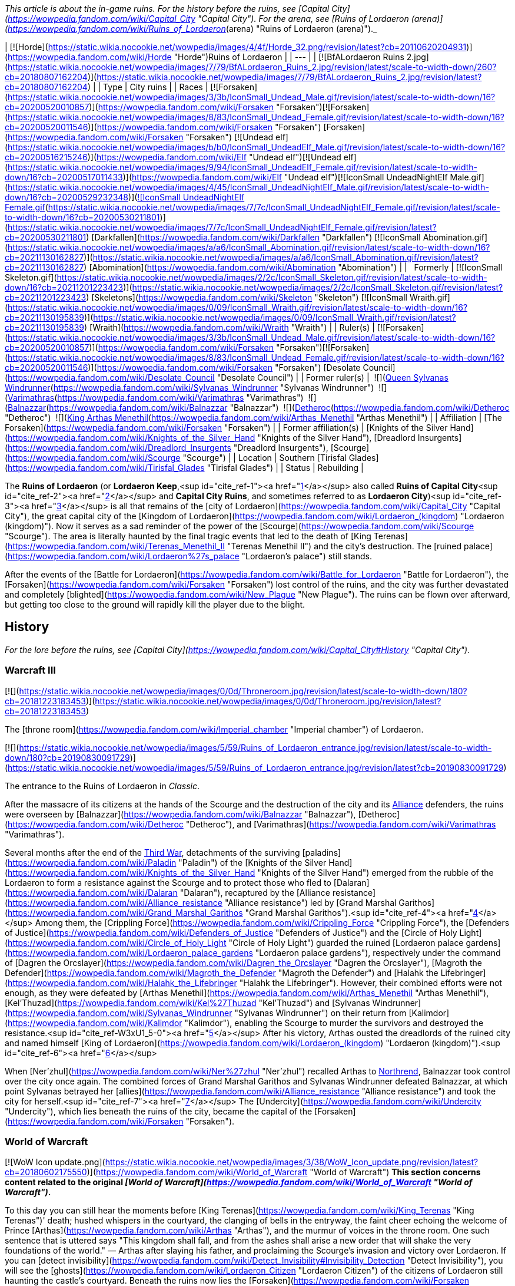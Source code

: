 _This article is about the in-game ruins. For the history before the ruins, see [Capital City](https://wowpedia.fandom.com/wiki/Capital_City "Capital City"). For the arena, see [Ruins of Lordaeron (arena)](https://wowpedia.fandom.com/wiki/Ruins_of_Lordaeron_(arena) "Ruins of Lordaeron (arena)")._

| [![Horde](https://static.wikia.nocookie.net/wowpedia/images/4/4f/Horde_32.png/revision/latest?cb=20110620204931)](https://wowpedia.fandom.com/wiki/Horde "Horde")Ruins of Lordaeron |
| --- |
| [![BfALordaeron Ruins 2.jpg](https://static.wikia.nocookie.net/wowpedia/images/7/79/BfALordaeron_Ruins_2.jpg/revision/latest/scale-to-width-down/260?cb=20180807162204)](https://static.wikia.nocookie.net/wowpedia/images/7/79/BfALordaeron_Ruins_2.jpg/revision/latest?cb=20180807162204) |
| Type | City ruins |
| Races | [![Forsaken](https://static.wikia.nocookie.net/wowpedia/images/3/3b/IconSmall_Undead_Male.gif/revision/latest/scale-to-width-down/16?cb=20200520010857)](https://wowpedia.fandom.com/wiki/Forsaken "Forsaken")[![Forsaken](https://static.wikia.nocookie.net/wowpedia/images/8/83/IconSmall_Undead_Female.gif/revision/latest/scale-to-width-down/16?cb=20200520011546)](https://wowpedia.fandom.com/wiki/Forsaken "Forsaken") [Forsaken](https://wowpedia.fandom.com/wiki/Forsaken "Forsaken")
[![Undead elf](https://static.wikia.nocookie.net/wowpedia/images/b/b0/IconSmall_UndeadElf_Male.gif/revision/latest/scale-to-width-down/16?cb=20200516215246)](https://wowpedia.fandom.com/wiki/Elf "Undead elf")[![Undead elf](https://static.wikia.nocookie.net/wowpedia/images/9/94/IconSmall_UndeadElf_Female.gif/revision/latest/scale-to-width-down/16?cb=20200517011433)](https://wowpedia.fandom.com/wiki/Elf "Undead elf")[![IconSmall UndeadNightElf Male.gif](https://static.wikia.nocookie.net/wowpedia/images/4/45/IconSmall_UndeadNightElf_Male.gif/revision/latest/scale-to-width-down/16?cb=20200529232348)](https://static.wikia.nocookie.net/wowpedia/images/4/45/IconSmall_UndeadNightElf_Male.gif/revision/latest?cb=20200529232348)[![IconSmall UndeadNightElf Female.gif](https://static.wikia.nocookie.net/wowpedia/images/7/7c/IconSmall_UndeadNightElf_Female.gif/revision/latest/scale-to-width-down/16?cb=20200530211801)](https://static.wikia.nocookie.net/wowpedia/images/7/7c/IconSmall_UndeadNightElf_Female.gif/revision/latest?cb=20200530211801) [Darkfallen](https://wowpedia.fandom.com/wiki/Darkfallen "Darkfallen")
[![IconSmall Abomination.gif](https://static.wikia.nocookie.net/wowpedia/images/a/a6/IconSmall_Abomination.gif/revision/latest/scale-to-width-down/16?cb=20211130162827)](https://static.wikia.nocookie.net/wowpedia/images/a/a6/IconSmall_Abomination.gif/revision/latest?cb=20211130162827) [Abomination](https://wowpedia.fandom.com/wiki/Abomination "Abomination") |
|   Formerly | [![IconSmall Skeleton.gif](https://static.wikia.nocookie.net/wowpedia/images/2/2c/IconSmall_Skeleton.gif/revision/latest/scale-to-width-down/16?cb=20211201223423)](https://static.wikia.nocookie.net/wowpedia/images/2/2c/IconSmall_Skeleton.gif/revision/latest?cb=20211201223423) [Skeletons](https://wowpedia.fandom.com/wiki/Skeleton "Skeleton")
[![IconSmall Wraith.gif](https://static.wikia.nocookie.net/wowpedia/images/0/09/IconSmall_Wraith.gif/revision/latest/scale-to-width-down/16?cb=20211130195839)](https://static.wikia.nocookie.net/wowpedia/images/0/09/IconSmall_Wraith.gif/revision/latest?cb=20211130195839) [Wraith](https://wowpedia.fandom.com/wiki/Wraith "Wraith") |
| Ruler(s) | [![Forsaken](https://static.wikia.nocookie.net/wowpedia/images/3/3b/IconSmall_Undead_Male.gif/revision/latest/scale-to-width-down/16?cb=20200520010857)](https://wowpedia.fandom.com/wiki/Forsaken "Forsaken")[![Forsaken](https://static.wikia.nocookie.net/wowpedia/images/8/83/IconSmall_Undead_Female.gif/revision/latest/scale-to-width-down/16?cb=20200520011546)](https://wowpedia.fandom.com/wiki/Forsaken "Forsaken") [Desolate Council](https://wowpedia.fandom.com/wiki/Desolate_Council "Desolate Council") |
| Former ruler(s) |  ![](https://static.wikia.nocookie.net/wowpedia/images/c/c1/IconSmall_Sylvanas.gif/revision/latest/scale-to-width-down/16?cb=20221104223320)[Queen Sylvanas Windrunner](https://wowpedia.fandom.com/wiki/Sylvanas_Windrunner "Sylvanas Windrunner")
 ![](https://static.wikia.nocookie.net/wowpedia/images/3/3e/IconSmall_Nathrezim.gif/revision/latest/scale-to-width-down/16?cb=20211125155053)[Varimathras](https://wowpedia.fandom.com/wiki/Varimathras "Varimathras")
 ![](https://static.wikia.nocookie.net/wowpedia/images/3/3e/IconSmall_Nathrezim.gif/revision/latest/scale-to-width-down/16?cb=20211125155053)[Balnazzar](https://wowpedia.fandom.com/wiki/Balnazzar "Balnazzar")
 ![](https://static.wikia.nocookie.net/wowpedia/images/4/4a/IconSmall_Dreadlord2.gif/revision/latest/scale-to-width-down/16?cb=20211125154547)[Detheroc](https://wowpedia.fandom.com/wiki/Detheroc "Detheroc")
 ![](https://static.wikia.nocookie.net/wowpedia/images/b/bb/IconSmall_ArthasDK.gif/revision/latest/scale-to-width-down/16?cb=20200521105544)[King Arthas Menethil](https://wowpedia.fandom.com/wiki/Arthas_Menethil "Arthas Menethil") |
| Affiliation | [The Forsaken](https://wowpedia.fandom.com/wiki/Forsaken "Forsaken") |
| Former affiliation(s) | [Knights of the Silver Hand](https://wowpedia.fandom.com/wiki/Knights_of_the_Silver_Hand "Knights of the Silver Hand"), [Dreadlord Insurgents](https://wowpedia.fandom.com/wiki/Dreadlord_Insurgents "Dreadlord Insurgents"), [Scourge](https://wowpedia.fandom.com/wiki/Scourge "Scourge") |
| Location | Southern [Tirisfal Glades](https://wowpedia.fandom.com/wiki/Tirisfal_Glades "Tirisfal Glades") |
| Status | Rebuilding |

The **Ruins of Lordaeron** (or **Lordaeron Keep**,<sup id="cite_ref-1"><a href="https://wowpedia.fandom.com/wiki/Ruins_of_Lordaeron#cite_note-1">[1]</a></sup> also called **Ruins of Capital City**<sup id="cite_ref-2"><a href="https://wowpedia.fandom.com/wiki/Ruins_of_Lordaeron#cite_note-2">[2]</a></sup> and **Capital City Ruins**, and sometimes referred to as **Lordaeron City**)<sup id="cite_ref-3"><a href="https://wowpedia.fandom.com/wiki/Ruins_of_Lordaeron#cite_note-3">[3]</a></sup> is all that remains of the [city of Lordaeron](https://wowpedia.fandom.com/wiki/Capital_City "Capital City"), the great capital city of the [Kingdom of Lordaeron](https://wowpedia.fandom.com/wiki/Lordaeron_(kingdom) "Lordaeron (kingdom)"). Now it serves as a sad reminder of the power of the [Scourge](https://wowpedia.fandom.com/wiki/Scourge "Scourge"). The area is literally haunted by the final tragic events that led to the death of [King Terenas](https://wowpedia.fandom.com/wiki/Terenas_Menethil_II "Terenas Menethil II") and the city's destruction. The [ruined palace](https://wowpedia.fandom.com/wiki/Lordaeron%27s_palace "Lordaeron's palace") still stands.

After the events of the [Battle for Lordaeron](https://wowpedia.fandom.com/wiki/Battle_for_Lordaeron "Battle for Lordaeron"), the [Forsaken](https://wowpedia.fandom.com/wiki/Forsaken "Forsaken") lost control of the ruins, and the city was further devastated and completely [blighted](https://wowpedia.fandom.com/wiki/New_Plague "New Plague"). The ruins can be flown over afterward, but getting too close to the ground will rapidly kill the player due to the blight.

## History

_For the lore before the ruins, see [Capital City](https://wowpedia.fandom.com/wiki/Capital_City#History "Capital City")._

### Warcraft III

[![](https://static.wikia.nocookie.net/wowpedia/images/0/0d/Throneroom.jpg/revision/latest/scale-to-width-down/180?cb=20181223183453)](https://static.wikia.nocookie.net/wowpedia/images/0/0d/Throneroom.jpg/revision/latest?cb=20181223183453)

The [throne room](https://wowpedia.fandom.com/wiki/Imperial_chamber "Imperial chamber") of Lordaeron.

[![](https://static.wikia.nocookie.net/wowpedia/images/5/59/Ruins_of_Lordaeron_entrance.jpg/revision/latest/scale-to-width-down/180?cb=20190830091729)](https://static.wikia.nocookie.net/wowpedia/images/5/59/Ruins_of_Lordaeron_entrance.jpg/revision/latest?cb=20190830091729)

The entrance to the Ruins of Lordaeron in _Classic_.

After the massacre of its citizens at the hands of the Scourge and the destruction of the city and its xref:Alliance.adoc[Alliance] defenders, the ruins were overseen by [Balnazzar](https://wowpedia.fandom.com/wiki/Balnazzar "Balnazzar"), [Detheroc](https://wowpedia.fandom.com/wiki/Detheroc "Detheroc"), and [Varimathras](https://wowpedia.fandom.com/wiki/Varimathras "Varimathras").

Several months after the end of the xref:ThirdWar.adoc[Third War], detachments of the surviving [paladins](https://wowpedia.fandom.com/wiki/Paladin "Paladin") of the [Knights of the Silver Hand](https://wowpedia.fandom.com/wiki/Knights_of_the_Silver_Hand "Knights of the Silver Hand") emerged from the rubble of the Lordaeron to form a resistance against the Scourge and to protect those who fled to [Dalaran](https://wowpedia.fandom.com/wiki/Dalaran "Dalaran"), recaptured by the [Alliance resistance](https://wowpedia.fandom.com/wiki/Alliance_resistance "Alliance resistance") led by [Grand Marshal Garithos](https://wowpedia.fandom.com/wiki/Grand_Marshal_Garithos "Grand Marshal Garithos").<sup id="cite_ref-4"><a href="https://wowpedia.fandom.com/wiki/Ruins_of_Lordaeron#cite_note-4">[4]</a></sup> Among them, the [Crippling Force](https://wowpedia.fandom.com/wiki/Crippling_Force "Crippling Force"), the [Defenders of Justice](https://wowpedia.fandom.com/wiki/Defenders_of_Justice "Defenders of Justice") and the [Circle of Holy Light](https://wowpedia.fandom.com/wiki/Circle_of_Holy_Light "Circle of Holy Light") guarded the ruined [Lordaeron palace gardens](https://wowpedia.fandom.com/wiki/Lordaeron_palace_gardens "Lordaeron palace gardens"), respectively under the command of [Dagren the Orcslayer](https://wowpedia.fandom.com/wiki/Dagren_the_Orcslayer "Dagren the Orcslayer"), [Magroth the Defender](https://wowpedia.fandom.com/wiki/Magroth_the_Defender "Magroth the Defender") and [Halahk the Lifebringer](https://wowpedia.fandom.com/wiki/Halahk_the_Lifebringer "Halahk the Lifebringer"). However, their combined efforts were not enough, as they were defeated by [Arthas Menethil](https://wowpedia.fandom.com/wiki/Arthas_Menethil "Arthas Menethil"), [Kel'Thuzad](https://wowpedia.fandom.com/wiki/Kel%27Thuzad "Kel'Thuzad") and [Sylvanas Windrunner](https://wowpedia.fandom.com/wiki/Sylvanas_Windrunner "Sylvanas Windrunner") on their return from [Kalimdor](https://wowpedia.fandom.com/wiki/Kalimdor "Kalimdor"), enabling the Scourge to murder the survivors and destroyed the resistance.<sup id="cite_ref-W3xU1_5-0"><a href="https://wowpedia.fandom.com/wiki/Ruins_of_Lordaeron#cite_note-W3xU1-5">[5]</a></sup> After his victory, Arthas ousted the dreadlords of the ruined city and named himself [King of Lordaeron](https://wowpedia.fandom.com/wiki/Lordaeron_(kingdom) "Lordaeron (kingdom)").<sup id="cite_ref-6"><a href="https://wowpedia.fandom.com/wiki/Ruins_of_Lordaeron#cite_note-6">[6]</a></sup>

When [Ner'zhul](https://wowpedia.fandom.com/wiki/Ner%27zhul "Ner'zhul") recalled Arthas to xref:Northrend.adoc[Northrend], Balnazzar took control over the city once again. The combined forces of Grand Marshal Garithos and Sylvanas Windrunner defeated Balnazzar, at which point Sylvanas betrayed her [allies](https://wowpedia.fandom.com/wiki/Alliance_resistance "Alliance resistance") and took the city for herself.<sup id="cite_ref-7"><a href="https://wowpedia.fandom.com/wiki/Ruins_of_Lordaeron#cite_note-7">[7]</a></sup> The [Undercity](https://wowpedia.fandom.com/wiki/Undercity "Undercity"), which lies beneath the ruins of the city, became the capital of the [Forsaken](https://wowpedia.fandom.com/wiki/Forsaken "Forsaken").

### World of Warcraft

[![WoW Icon update.png](https://static.wikia.nocookie.net/wowpedia/images/3/38/WoW_Icon_update.png/revision/latest?cb=20180602175550)](https://wowpedia.fandom.com/wiki/World_of_Warcraft "World of Warcraft") **This section concerns content related to the original _[World of Warcraft](https://wowpedia.fandom.com/wiki/World_of_Warcraft "World of Warcraft")_.**

To this day you can still hear the moments before [King Terenas](https://wowpedia.fandom.com/wiki/King_Terenas "King Terenas")' death; hushed whispers in the courtyard, the clanging of bells in the entryway, the faint cheer echoing the welcome of Prince [Arthas](https://wowpedia.fandom.com/wiki/Arthas "Arthas"), and the murmur of voices in the throne room. One such sentence that is uttered says "This kingdom shall fall, and from the ashes shall arise a new order that will shake the very foundations of the world." — Arthas after slaying his father, and proclaiming the Scourge's invasion and victory over Lordaeron. If you can [detect invisibility](https://wowpedia.fandom.com/wiki/Detect_Invisibility#Invisibility_Detection "Detect Invisibility"), you will see the [ghosts](https://wowpedia.fandom.com/wiki/Lordaeron_Citizen "Lordaeron Citizen") of the citizens of Lordaeron still haunting the castle's courtyard. Beneath the ruins now lies the [Forsaken](https://wowpedia.fandom.com/wiki/Forsaken "Forsaken") capital [city](https://wowpedia.fandom.com/wiki/City "City") — the [Undercity](https://wowpedia.fandom.com/wiki/Undercity "Undercity"), where the dark queen prepares to conquer the lands to the east and south.

The [lands outside the ruins](https://wowpedia.fandom.com/wiki/Tirisfal_Glades "Tirisfal Glades") are no longer full of cheerful people enjoying the sun, but with demons such as [Darkhounds](https://wowpedia.fandom.com/wiki/Darkhound "Darkhound") and [Duskbats](https://wowpedia.fandom.com/wiki/Duskbat "Duskbat") and the Scourge lurking nearby at the borders of the [Plaguelands](https://wowpedia.fandom.com/wiki/Plaguelands "Plaguelands").

[![Bc icon.gif](data:image/gif;base64,R0lGODlhAQABAIABAAAAAP///yH5BAEAAAEALAAAAAABAAEAQAICTAEAOw%3D%3D)](https://wowpedia.fandom.com/wiki/World_of_Warcraft:_The_Burning_Crusade "World of Warcraft: The Burning Crusade") **This section concerns content related to _[The Burning Crusade](https://wowpedia.fandom.com/wiki/World_of_Warcraft:_The_Burning_Crusade "World of Warcraft: The Burning Crusade")_.**

Prior to the start of the [invasion of Outland](https://wowpedia.fandom.com/wiki/Invasion_of_Outland "Invasion of Outland"), the gates of Lordaeron were invaded by a group of [Burning Legion](https://wowpedia.fandom.com/wiki/Burning_Legion "Burning Legion") [demons](https://wowpedia.fandom.com/wiki/Demon "Demon") led by [Highlord Kruul](https://wowpedia.fandom.com/wiki/Highlord_Kruul "Highlord Kruul").<sup id="cite_ref-8"><a href="https://wowpedia.fandom.com/wiki/Ruins_of_Lordaeron#cite_note-8">[8]</a></sup>

A new section of this zone holding an [Orb of Translocation](https://wowpedia.fandom.com/wiki/Orb_of_Translocation "Orb of Translocation") was added that connects the Undercity to the [blood elf](https://wowpedia.fandom.com/wiki/Blood_elf "Blood elf") capital of [Silvermoon City](https://wowpedia.fandom.com/wiki/Silvermoon_City "Silvermoon City") for those with the [Burning Crusade](https://wowpedia.fandom.com/wiki/Burning_Crusade "Burning Crusade") expansion. Additionally, an [Arena](https://wowpedia.fandom.com/wiki/Ruins_of_Lordaeron_(arena) "Ruins of Lordaeron (arena)") was added.

The Horde forces led by Thrall and Sylvanas battled through the entrance against Varimathras's demons.

### Cataclysm

[![](https://static.wikia.nocookie.net/wowpedia/images/b/ba/Ruins_of_Lordaeron_overhead_view.jpg/revision/latest/scale-to-width-down/180?cb=20100827150609)](https://static.wikia.nocookie.net/wowpedia/images/b/ba/Ruins_of_Lordaeron_overhead_view.jpg/revision/latest?cb=20100827150609)

Overview of Ruins of Lordaeron in _Cataclysm_.

[![Cataclysm](https://static.wikia.nocookie.net/wowpedia/images/e/ef/Cata-Logo-Small.png/revision/latest?cb=20120818171714)](https://wowpedia.fandom.com/wiki/World_of_Warcraft:_Cataclysm "Cataclysm") **This section concerns content related to _[Cataclysm](https://wowpedia.fandom.com/wiki/World_of_Warcraft:_Cataclysm "World of Warcraft: Cataclysm")_.**

The city received an overhaul and is finally completely visible to players due to the addition of flying mounts to the [Eastern Kingdoms](https://wowpedia.fandom.com/wiki/Eastern_Kingdoms "Eastern Kingdoms"). The architecture of the Ruins of Lordaeron as well as the Undercity was not heavily changed in Cataclysm, however, it was updated to allow flying mounts. Little Forsaken presence could be seen here until [patch 4.2.0](https://wowpedia.fandom.com/wiki/Patch_4.2.0 "Patch 4.2.0"), when the area was populated with [Forsaken Citizens](https://wowpedia.fandom.com/wiki/Undercity_Citizen "Undercity Citizen") and [Kor'kron Overseers](https://wowpedia.fandom.com/wiki/Kor%27kron_Overseer_(Undercity) "Kor'kron Overseer (Undercity)"). [Apothecary Initiates](https://wowpedia.fandom.com/wiki/Apothecary_Initiate "Apothecary Initiate") were also added near the plague wagons.

### Warlords of Draenor

Since the fall of [Garrosh Hellscream](https://wowpedia.fandom.com/wiki/Garrosh_Hellscream "Garrosh Hellscream") in the [Siege of Orgrimmar](https://wowpedia.fandom.com/wiki/Siege_of_Orgrimmar "Siege of Orgrimmar"), the [Kor'kron Overseers](https://wowpedia.fandom.com/wiki/Kor%27kron_Overseer_(Undercity) "Kor'kron Overseer (Undercity)") have left the Undercity and the Ruins of Lordaeron, and the [abominations](https://wowpedia.fandom.com/wiki/Abomination "Abomination") have returned to their posts as [Undercity Guardians](https://wowpedia.fandom.com/wiki/Undercity_Guardian "Undercity Guardian").

### Battle for Azeroth

[![](https://static.wikia.nocookie.net/wowpedia/images/c/c4/BattleLordaeron1.jpg/revision/latest/scale-to-width-down/180?cb=20180323020455)](https://static.wikia.nocookie.net/wowpedia/images/c/c4/BattleLordaeron1.jpg/revision/latest?cb=20180323020455)

The siege of Lordaeron.

Capital City was put under [siege](https://wowpedia.fandom.com/wiki/Battle_for_Lordaeron "Battle for Lordaeron") by the xref:Alliance.adoc[Alliance] during the [reignited war](https://wowpedia.fandom.com/wiki/Fourth_War "Fourth War") between the Alliance and the xref:Horde.adoc[Horde]. Led by [High King Anduin Wrynn](https://wowpedia.fandom.com/wiki/Anduin_Wrynn "Anduin Wrynn"), the Alliance sought to reclaim the fallen capital from the Forsaken and the Horde. Though Sylvanas and the Horde put up a fierce defense, the Alliance routed the Horde from the city. Rather than let the Alliance claim Lordaeron as a stronghold, Sylvanas had rigged all of the [Undercity](https://wowpedia.fandom.com/wiki/Undercity "Undercity") and Lordaeron Keep to be [blighted](https://wowpedia.fandom.com/wiki/New_Plague "New Plague"). In the end, the Horde was forced to abandon Capital City and the Undercity beneath it, leaving the ruins plagued and unclaimed, only occupied by the living skeletons that fell during the siege.

By the time of the end of the Fourth War, [Renzik "The Shiv"](https://wowpedia.fandom.com/wiki/Renzik_%22The_Shiv%22 "Renzik "The Shiv"") reported that parts of the ruins of Lordaeron appear slightly less dangerous as if the blight was slowly fading, but the toxic blight will likely take a very long time to disperse completely.<sup id="cite_ref-9"><a href="https://wowpedia.fandom.com/wiki/Ruins_of_Lordaeron#cite_note-9">[9]</a></sup>

### Shadowlands

[![Shadowlands](https://static.wikia.nocookie.net/wowpedia/images/9/9a/Shadowlands-Icon-Inline.png/revision/latest/scale-to-width-down/48?cb=20210930025728)](https://wowpedia.fandom.com/wiki/World_of_Warcraft:_Shadowlands "Shadowlands") **This section concerns content related to _[Shadowlands](https://wowpedia.fandom.com/wiki/World_of_Warcraft:_Shadowlands "World of Warcraft: Shadowlands")_.**

[![](https://static.wikia.nocookie.net/wowpedia/images/4/48/Ruins_of_Lordaeron_-_Desolate_Council.jpg/revision/latest/scale-to-width-down/180?cb=20220705081823)](https://static.wikia.nocookie.net/wowpedia/images/4/48/Ruins_of_Lordaeron_-_Desolate_Council.jpg/revision/latest?cb=20220705081823)

Formation of the Desolate Council

After retaking [Brill](https://wowpedia.fandom.com/wiki/Brill "Brill") and bringing back a [plague eater](https://wowpedia.fandom.com/wiki/Plague_Eater "Plague Eater") empowered by the magic of [Maldraxxus](https://wowpedia.fandom.com/wiki/Maldraxxus "Maldraxxus"), the Forsaken launched an attack on the blight spread across the Ruins of Lordaeron, unleashing the plague eaters on it. The consumed blight and the plague eaters manifested into an [Amalgam](https://wowpedia.fandom.com/wiki/Amalgam "Amalgam").<sup id="cite_ref-10"><a href="https://wowpedia.fandom.com/wiki/Ruins_of_Lordaeron#cite_note-10">[10]</a></sup> After its defeat, prominent leaders formed the new [Desolate Council](https://wowpedia.fandom.com/wiki/Desolate_Council "Desolate Council") in the courtyard of the Ruins of Lordaeron, and the Forsaken returned home.<sup id="cite_ref-11"><a href="https://wowpedia.fandom.com/wiki/Ruins_of_Lordaeron#cite_note-11">[11]</a></sup>

## In the RPG

[![Icon-RPG.png](https://static.wikia.nocookie.net/wowpedia/images/6/60/Icon-RPG.png/revision/latest?cb=20191213192632)](https://wowpedia.fandom.com/wiki/Warcraft_RPG "Warcraft RPG") **This section contains information from the [Warcraft RPG](https://wowpedia.fandom.com/wiki/Warcraft_RPG "Warcraft RPG") which is considered [non-canon](https://wowpedia.fandom.com/wiki/Non-canon "Non-canon")**.

Lordaeron's capital city stood for centuries, a monument to humanity's might. In the xref:ThirdWar.adoc[Third War], [Prince Arthas](https://wowpedia.fandom.com/wiki/Prince_Arthas "Prince Arthas") slew his father [King Terenas](https://wowpedia.fandom.com/wiki/King_Terenas "King Terenas") in Lordaeron's [throne room](https://wowpedia.fandom.com/wiki/Imperial_chamber "Imperial chamber") and ransacked the city. He planned to use Lordaeron as his capital on this continent and ordered his minions to expand the catacombs beneath the city. Then the [Lich King](https://wowpedia.fandom.com/wiki/Lich_King "Lich King") summoned Arthas to xref:Northrend.adoc[Northrend] and the work was left uncompleted.

During Arthas' exodus, [Sylvanas Windrunner](https://wowpedia.fandom.com/wiki/Sylvanas_Windrunner "Sylvanas Windrunner") broke free of the Lich King's control and took many [banshees](https://wowpedia.fandom.com/wiki/Banshee "Banshee") and other [undead](https://wowpedia.fandom.com/wiki/Undead "Undead") with her. With [Varimathras](https://wowpedia.fandom.com/wiki/Varimathras "Varimathras")' assistance she defeated the [dreadlords](https://wowpedia.fandom.com/wiki/Dreadlord "Dreadlord") that controlled the city and set her newly dubbed [Forsaken](https://wowpedia.fandom.com/wiki/Forsaken "Forsaken") to finish Arthas' job in the dungeons. The Forsaken carved [Undercity](https://wowpedia.fandom.com/wiki/Undercity "Undercity") and now rule the surrounding countryside.<sup id="cite_ref-LoC109_12-0"><a href="https://wowpedia.fandom.com/wiki/Ruins_of_Lordaeron#cite_note-LoC109-12">[12]</a></sup>

## Notes

-   Capital City's [harbor](https://wowpedia.fandom.com/wiki/Lordaeron_Harbor "Lordaeron Harbor") is not present in-game.
-   The rounded southern wall in _WoW_ seems to be based on the shape of the land and rocks from the _Warcraft II_ mission, while the city in _Warcraft III_ was more rectangular.

## Gallery

-   [![](https://static.wikia.nocookie.net/wowpedia/images/3/3f/Ruins_of_Lordaeron_-_entrance.jpg/revision/latest/scale-to-width-down/321?cb=20220705085200)](https://static.wikia.nocookie.net/wowpedia/images/3/3f/Ruins_of_Lordaeron_-_entrance.jpg/revision/latest?cb=20220705085200)

    Entrance.

-   [![](https://static.wikia.nocookie.net/wowpedia/images/6/61/Ruins_of_Lordaeron_-_portal_room.jpg/revision/latest/scale-to-width-down/321?cb=20220705085208)](https://static.wikia.nocookie.net/wowpedia/images/6/61/Ruins_of_Lordaeron_-_portal_room.jpg/revision/latest?cb=20220705085208)

    Portal room.

-   [![](https://static.wikia.nocookie.net/wowpedia/images/7/72/Ruins_of_Lordaeron_-_inhabited_area.jpg/revision/latest/scale-to-width-down/321?cb=20220705085206)](https://static.wikia.nocookie.net/wowpedia/images/7/72/Ruins_of_Lordaeron_-_inhabited_area.jpg/revision/latest?cb=20220705085206)

    Inhabited area.

-   [![](https://static.wikia.nocookie.net/wowpedia/images/8/87/Ruins_of_Lordaeron_-_inhabited_area_2.jpg/revision/latest/scale-to-width-down/321?cb=20220705085202)](https://static.wikia.nocookie.net/wowpedia/images/8/87/Ruins_of_Lordaeron_-_inhabited_area_2.jpg/revision/latest?cb=20220705085202)

    Inhabited area.

-   [![](https://static.wikia.nocookie.net/wowpedia/images/3/37/Ruins_of_Lordaeron_-_inhabited_area_3.jpg/revision/latest/scale-to-width-down/374?cb=20220705085204)](https://static.wikia.nocookie.net/wowpedia/images/3/37/Ruins_of_Lordaeron_-_inhabited_area_3.jpg/revision/latest?cb=20220705085204)

    Inhabited area.

-   [![](https://static.wikia.nocookie.net/wowpedia/images/a/a2/Ruins_of_Lordaeron_-_southern_area.jpg/revision/latest/scale-to-width-down/321?cb=20220705085719)](https://static.wikia.nocookie.net/wowpedia/images/a/a2/Ruins_of_Lordaeron_-_southern_area.jpg/revision/latest?cb=20220705085719)

    Overview of the southern area.


-   [![](https://static.wikia.nocookie.net/wowpedia/images/2/2d/The_Flight_from_Lordaeron_-_Ruins_of_Lordaeron.jpg/revision/latest/scale-to-width-down/357?cb=20180923162926)](https://static.wikia.nocookie.net/wowpedia/images/2/2d/The_Flight_from_Lordaeron_-_Ruins_of_Lordaeron.jpg/revision/latest?cb=20180923162926)

    The city streets _The Frozen Throne_.

-   [![](https://static.wikia.nocookie.net/wowpedia/images/f/f8/The_Flight_from_Lordaeron_-_Ruins_of_Lordaeron_2.jpg/revision/latest/scale-to-width-down/304?cb=20180923162922)](https://static.wikia.nocookie.net/wowpedia/images/f/f8/The_Flight_from_Lordaeron_-_Ruins_of_Lordaeron_2.jpg/revision/latest?cb=20180923162922)

    The city streets _The Frozen Throne_.

-   [![](https://static.wikia.nocookie.net/wowpedia/images/c/cf/Ruins_of_Lordaeron_Comic.jpg/revision/latest/scale-to-width-down/266?cb=20220513163143)](https://static.wikia.nocookie.net/wowpedia/images/c/cf/Ruins_of_Lordaeron_Comic.jpg/revision/latest?cb=20220513163143)

-   [![](https://static.wikia.nocookie.net/wowpedia/images/5/50/Ruins_of_Lordaeron_TCG.jpg/revision/latest/scale-to-width-down/245?cb=20160130220811)](https://static.wikia.nocookie.net/wowpedia/images/5/50/Ruins_of_Lordaeron_TCG.jpg/revision/latest?cb=20160130220811)


-   [![Ruins of Lordaeron.jpg](https://static.wikia.nocookie.net/wowpedia/images/d/d4/Ruins_of_Lordaeron.jpg/revision/latest/scale-to-width-down/240?cb=20060519230607)](https://static.wikia.nocookie.net/wowpedia/images/d/d4/Ruins_of_Lordaeron.jpg/revision/latest?cb=20060519230607)

-   [![Lordaeron Ruins2.jpg](https://static.wikia.nocookie.net/wowpedia/images/4/47/Lordaeron_Ruins2.jpg/revision/latest/scale-to-width-down/320?cb=20180608230606)](https://static.wikia.nocookie.net/wowpedia/images/4/47/Lordaeron_Ruins2.jpg/revision/latest?cb=20180608230606)

-   [![Lordaeron Ruins3.jpg](https://static.wikia.nocookie.net/wowpedia/images/1/18/Lordaeron_Ruins3.jpg/revision/latest/scale-to-width-down/354?cb=20180608230816)](https://static.wikia.nocookie.net/wowpedia/images/1/18/Lordaeron_Ruins3.jpg/revision/latest?cb=20180608230816)

-   [![Lordaeron Ruins4.jpg](https://static.wikia.nocookie.net/wowpedia/images/6/6d/Lordaeron_Ruins4.jpg/revision/latest/scale-to-width-down/320?cb=20180608230607)](https://static.wikia.nocookie.net/wowpedia/images/6/6d/Lordaeron_Ruins4.jpg/revision/latest?cb=20180608230607)

-   [![Lordaeron Ruins5.jpg](https://static.wikia.nocookie.net/wowpedia/images/7/77/Lordaeron_Ruins5.jpg/revision/latest/scale-to-width-down/320?cb=20180608230608)](https://static.wikia.nocookie.net/wowpedia/images/7/77/Lordaeron_Ruins5.jpg/revision/latest?cb=20180608230608)

-   [![BfALordaeron Ruins.jpg](https://static.wikia.nocookie.net/wowpedia/images/b/b9/BfALordaeron_Ruins.jpg/revision/latest/scale-to-width-down/320?cb=20180619001304)](https://static.wikia.nocookie.net/wowpedia/images/b/b9/BfALordaeron_Ruins.jpg/revision/latest?cb=20180619001304)

-   [![The Battle for Lordaeron 1.jpg](https://static.wikia.nocookie.net/wowpedia/images/8/8c/The_Battle_for_Lordaeron_1.jpg/revision/latest/scale-to-width-down/432?cb=20180830012756)](https://static.wikia.nocookie.net/wowpedia/images/8/8c/The_Battle_for_Lordaeron_1.jpg/revision/latest?cb=20180830012756)

-   [![Saurfang overview.jpg](https://static.wikia.nocookie.net/wowpedia/images/c/c3/Saurfang_overview.jpg/revision/latest/scale-to-width-down/432?cb=20180803044059)](https://static.wikia.nocookie.net/wowpedia/images/c/c3/Saurfang_overview.jpg/revision/latest?cb=20180803044059)

-   [![Horde Banner Old Soldier.jpg](https://static.wikia.nocookie.net/wowpedia/images/c/cc/Horde_Banner_Old_Soldier.jpg/revision/latest/scale-to-width-down/432?cb=20180803044532)](https://static.wikia.nocookie.net/wowpedia/images/c/cc/Horde_Banner_Old_Soldier.jpg/revision/latest?cb=20180803044532)

-   [![BfA Login No text.jpg](https://static.wikia.nocookie.net/wowpedia/images/8/8d/BfA_Login_No_text.jpg/revision/latest/scale-to-width-down/320?cb=20180620130406)](https://static.wikia.nocookie.net/wowpedia/images/8/8d/BfA_Login_No_text.jpg/revision/latest?cb=20180620130406)


## Videos

-   [Battle for Lordaeron](https://wowpedia.fandom.com/wiki/Ruins_of_Lordaeron#)
-   [Lordaeron Throne Room Confrontation - Horde](https://wowpedia.fandom.com/wiki/Ruins_of_Lordaeron#)
-   [Lordaeron Throne Room Confrontation - Alliance](https://wowpedia.fandom.com/wiki/Ruins_of_Lordaeron#)
-   [Lilian Calia Finale In Game Cutscene - Patch 9.2.5](https://wowpedia.fandom.com/wiki/Ruins_of_Lordaeron#)

## Patch changes

## See also

-   [Ruins of Lordaeron (arena)](https://wowpedia.fandom.com/wiki/Ruins_of_Lordaeron_(arena) "Ruins of Lordaeron (arena)")
-   [The Ruins of Lordaeron](https://wowpedia.fandom.com/wiki/The_Ruins_of_Lordaeron_(Blood_of_Gladiators)), TCG card

## References

## External links

-   [Wowhead](https://www.wowhead.com/zone=153)
-   [WoWDB](https://www.wowdb.com/zones/153)

|
-   [v](https://wowpedia.fandom.com/wiki/Template:Undercity "Template:Undercity")
-   [e](https://wowpedia.fandom.com/wiki/Template:Undercity?action=edit)

[Subzones](https://wowpedia.fandom.com/wiki/Subzone "Subzone") of the [Undercity](https://wowpedia.fandom.com/wiki/Undercity "Undercity")



 |
| --- |
|  |
|

[![The Undercity is Horde territory](https://static.wikia.nocookie.net/wowpedia/images/4/4f/Horde_32.png/revision/latest?cb=20110620204931)](https://static.wikia.nocookie.net/wowpedia/images/4/4f/Horde_32.png/revision/latest?cb=20110620204931 "The Undercity is Horde territory")

 |

-   [The Apothecarium](https://wowpedia.fandom.com/wiki/Apothecarium "Apothecarium")
-   [The Canals](https://wowpedia.fandom.com/wiki/Canals_(Undercity) "Canals (Undercity)")
-   [The Magic Quarter](https://wowpedia.fandom.com/wiki/Magic_Quarter "Magic Quarter")
-   [The Rogues' Quarter](https://wowpedia.fandom.com/wiki/Rogues%27_Quarter "Rogues' Quarter")
-   [The Royal Quarter](https://wowpedia.fandom.com/wiki/Royal_Quarter "Royal Quarter")
-   **The Ruins of Lordaeron**
-   [The Sewers](https://wowpedia.fandom.com/wiki/Sewers "Sewers")
-   [The Trade Quarter](https://wowpedia.fandom.com/wiki/Trade_Quarter "Trade Quarter")
-   [The War Quarter](https://wowpedia.fandom.com/wiki/War_Quarter "War Quarter")



 |

[![Map of the Undercity](https://static.wikia.nocookie.net/wowpedia/images/a/ac/WorldMap-Undercity.jpg/revision/latest/scale-to-width-down/120?cb=20190809231736)](https://static.wikia.nocookie.net/wowpedia/images/a/ac/WorldMap-Undercity.jpg/revision/latest?cb=20190809231736 "Map of the Undercity")

 |
|  |
|

-   [Shops in the Undercity](https://wowpedia.fandom.com/wiki/Shop#Undercity "Shop")
-   [Undercity category](https://wowpedia.fandom.com/wiki/Category:Undercity "Category:Undercity")



 |

|
-   [v](https://wowpedia.fandom.com/wiki/Template:Tirisfal_Glades "Template:Tirisfal Glades")
-   [e](https://wowpedia.fandom.com/wiki/Template:Tirisfal_Glades?action=edit)

[Subzones](https://wowpedia.fandom.com/wiki/Subzone "Subzone") of [Tirisfal Glades](https://wowpedia.fandom.com/wiki/Tirisfal_Glades "Tirisfal Glades")



 |
| --- |
|  |
|

[![Map of Tirisfal Glades - Cataclysm](https://static.wikia.nocookie.net/wowpedia/images/4/4b/WorldMap-Tirisfal.jpg/revision/latest/scale-to-width-down/120?cb=20180508225645)](https://static.wikia.nocookie.net/wowpedia/images/4/4b/WorldMap-Tirisfal.jpg/revision/latest?cb=20180508225645 "Map of Tirisfal Glades - Cataclysm")
[![Map of Deathknell](https://static.wikia.nocookie.net/wowpedia/images/9/90/WorldMap-DeathknellStart.jpg/revision/latest/scale-to-width-down/120?cb=20120621025613)](https://static.wikia.nocookie.net/wowpedia/images/9/90/WorldMap-DeathknellStart.jpg/revision/latest?cb=20120621025613 "Map of Deathknell")

 |

-   [Agamand Mills](https://wowpedia.fandom.com/wiki/Agamand_Mills "Agamand Mills")
    -   [Agamand Family Crypt](https://wowpedia.fandom.com/wiki/Agamand_Family_Crypt "Agamand Family Crypt")
-   [Balnir Farmstead](https://wowpedia.fandom.com/wiki/Balnir_Farmstead "Balnir Farmstead")
-   [Brightwater Lake](https://wowpedia.fandom.com/wiki/Brightwater_Lake "Brightwater Lake")
    -   [Gunther's Retreat](https://wowpedia.fandom.com/wiki/Gunther%27s_Retreat "Gunther's Retreat")
-   [Brill](https://wowpedia.fandom.com/wiki/Brill "Brill")
    -   Brill Inn
    -   [Brill Town Hall](https://wowpedia.fandom.com/wiki/Brill_Town_Hall "Brill Town Hall")
    -   [Gallows' End Tavern](https://wowpedia.fandom.com/wiki/Gallows%27_End_Tavern "Gallows' End Tavern")
-   [The Bulwark](https://wowpedia.fandom.com/wiki/Bulwark "Bulwark")
-   [Calston Estate](https://wowpedia.fandom.com/wiki/Calston_Estate "Calston Estate")
-   [Cold Hearth Manor](https://wowpedia.fandom.com/wiki/Cold_Hearth_Manor "Cold Hearth Manor")
-   [Crusader Outpost](https://wowpedia.fandom.com/wiki/Crusader_Outpost "Crusader Outpost")
-   [Death's Watch Waystation](https://wowpedia.fandom.com/wiki/Death%27s_Watch_Waystation "Death's Watch Waystation")
-   [Faol's Rest](https://wowpedia.fandom.com/wiki/Faol%27s_Rest "Faol's Rest")
-   [Garren's Haunt](https://wowpedia.fandom.com/wiki/Garren%27s_Haunt "Garren's Haunt")
-   [The Great Sea](https://wowpedia.fandom.com/wiki/Great_Sea "Great Sea")
-   [Nightmare Vale](https://wowpedia.fandom.com/wiki/Nightmare_Vale "Nightmare Vale")
-   [The North Coast](https://wowpedia.fandom.com/wiki/North_Coast "North Coast")
-   **Ruins of Lordaeron**
    -   [![Horde](https://static.wikia.nocookie.net/wowpedia/images/c/c4/Horde_15.png/revision/latest?cb=20201010153315)](https://wowpedia.fandom.com/wiki/Horde "Horde") [Undercity](https://wowpedia.fandom.com/wiki/Undercity "Undercity")
-   [Scarlet Monastery](https://wowpedia.fandom.com/wiki/Scarlet_Monastery "Scarlet Monastery")
    -   [The Grand Vestibule](https://wowpedia.fandom.com/wiki/Grand_Vestibule "Grand Vestibule")
    -   [Terrace of Repose](https://wowpedia.fandom.com/wiki/Terrace_of_Repose "Terrace of Repose")
    -   [Whispering Gardens](https://wowpedia.fandom.com/wiki/Whispering_Gardens "Whispering Gardens")
-   [Scarlet Palisade](https://wowpedia.fandom.com/wiki/Scarlet_Palisade "Scarlet Palisade")
    -   [Crusader's Outpost](https://wowpedia.fandom.com/wiki/Crusader%27s_Outpost "Crusader's Outpost")
-   [Scarlet Watchtower](https://wowpedia.fandom.com/wiki/Scarlet_Watchtower "Scarlet Watchtower")
-   [Scarlet Watch Post](https://wowpedia.fandom.com/wiki/Scarlet_Watch_Post "Scarlet Watch Post")
-   [Solliden Farmstead](https://wowpedia.fandom.com/wiki/Solliden_Farmstead "Solliden Farmstead")
-   [Stillwater Pond](https://wowpedia.fandom.com/wiki/Stillwater_Pond "Stillwater Pond")
-   [Venomweb Vale](https://wowpedia.fandom.com/wiki/Venomweb_Vale "Venomweb Vale")
    -   [Scarlet Encampment](https://wowpedia.fandom.com/wiki/Scarlet_Encampment "Scarlet Encampment")
-   [Whispering Forest](https://wowpedia.fandom.com/wiki/Whispering_Forest "Whispering Forest")
    -   [Tyr's Fall](https://wowpedia.fandom.com/wiki/Tyr%27s_Fall "Tyr's Fall")
        -   [The Tomb of Tyr](https://wowpedia.fandom.com/wiki/Tomb_of_Tyr "Tomb of Tyr")
            -   [The Darkwalk](https://wowpedia.fandom.com/wiki/Darkwalk "Darkwalk")
            -   [Grave-Prison of Zakajz](https://wowpedia.fandom.com/wiki/Grave-Prison_of_Zakajz "Grave-Prison of Zakajz")
            -   [Vestibule of the Silver Hand](https://wowpedia.fandom.com/wiki/Vestibule_of_the_Silver_Hand "Vestibule of the Silver Hand")
        -   [Underwater Passage](https://wowpedia.fandom.com/wiki/Underwater_Passage "Underwater Passage")
-   [Whispering Shore](https://wowpedia.fandom.com/wiki/Whispering_Shore "Whispering Shore")



 |

[![Map of Tirisfal Glades - Battle for Azeroth](https://static.wikia.nocookie.net/wowpedia/images/2/2b/WorldMap-Tirisfal_Terrain1.jpg/revision/latest/scale-to-width-down/120?cb=20180807170644)](https://static.wikia.nocookie.net/wowpedia/images/2/2b/WorldMap-Tirisfal_Terrain1.jpg/revision/latest?cb=20180807170644 "Map of Tirisfal Glades - Battle for Azeroth")
[![Map of Tirisfal Glades - Classic](https://static.wikia.nocookie.net/wowpedia/images/1/16/WorldMap-Tirisfal-old.jpg/revision/latest/scale-to-width-down/120?cb=20071104181232)](https://static.wikia.nocookie.net/wowpedia/images/1/16/WorldMap-Tirisfal-old.jpg/revision/latest?cb=20071104181232 "Map of Tirisfal Glades - Classic")

 |
|  |
|

-   **Deathknell** — [Deathknell](https://wowpedia.fandom.com/wiki/Deathknell "Deathknell")
-   [The Deathknell Graves](https://wowpedia.fandom.com/wiki/Deathknell_Graves "Deathknell Graves")
-   [Night Web's Hollow](https://wowpedia.fandom.com/wiki/Night_Web%27s_Hollow "Night Web's Hollow")
-   [Rotbrain Encampment](https://wowpedia.fandom.com/wiki/Rotbrain_Encampment "Rotbrain Encampment")
-   [Shadow Grave](https://wowpedia.fandom.com/wiki/Shadow_Grave "Shadow Grave")



 |
|  |
|

-   [Undisplayed locations](https://wowpedia.fandom.com/wiki/Undisplayed_location "Undisplayed location") — [Lordaeron's palace](https://wowpedia.fandom.com/wiki/Lordaeron%27s_palace "Lordaeron's palace")
    -   [Imperial chamber](https://wowpedia.fandom.com/wiki/Imperial_chamber "Imperial chamber")
-   [The Lion's Wake](https://wowpedia.fandom.com/wiki/Lion%27s_Wake "Lion's Wake")
-   [Mass Graves](https://wowpedia.fandom.com/wiki/Mass_Grave "Mass Grave")
-   [Zeppelin Landing](https://wowpedia.fandom.com/wiki/Zeppelin_Landing "Zeppelin Landing")



 |
|  |
|

[Tirisfal Glades category](https://wowpedia.fandom.com/wiki/Category:Tirisfal_Glades "Category:Tirisfal Glades")



 |

|
-   [v](https://wowpedia.fandom.com/wiki/Template:New_Horde "Template:New Horde")
-   [e](https://wowpedia.fandom.com/wiki/Template:New_Horde?action=edit)

[![Horde](https://static.wikia.nocookie.net/wowpedia/images/c/c4/Horde_15.png/revision/latest?cb=20201010153315)](https://wowpedia.fandom.com/wiki/Horde "Horde") xref:Horde.adoc[Horde]



 |
| --- |
|  |
|

|  
Leadership

 |
| --- |
|  |
| [Horde Council](https://wowpedia.fandom.com/wiki/Horde_Council "Horde Council") |

-   [Thrall](https://wowpedia.fandom.com/wiki/Thrall "Thrall")
-   [Rokhan](https://wowpedia.fandom.com/wiki/Rokhan "Rokhan")
-   [Baine Bloodhoof](https://wowpedia.fandom.com/wiki/Baine_Bloodhoof "Baine Bloodhoof")
-   [Lilian Voss](https://wowpedia.fandom.com/wiki/Lilian_Voss "Lilian Voss")
-   [Lor'themar Theron](https://wowpedia.fandom.com/wiki/Lor%27themar_Theron "Lor'themar Theron")
-   [Gazlowe](https://wowpedia.fandom.com/wiki/Gazlowe "Gazlowe")
-   [Ji Firepaw](https://wowpedia.fandom.com/wiki/Ji_Firepaw "Ji Firepaw")
-   [Thalyssra](https://wowpedia.fandom.com/wiki/First_Arcanist_Thalyssra "First Arcanist Thalyssra")
-   [Mayla Highmountain](https://wowpedia.fandom.com/wiki/Mayla_Highmountain "Mayla Highmountain")
-   [Geya'rah](https://wowpedia.fandom.com/wiki/Overlord_Geya%27rah "Overlord Geya'rah")
-   [Talanji](https://wowpedia.fandom.com/wiki/Talanji "Talanji")
-   [Kiro](https://wowpedia.fandom.com/wiki/Kiro "Kiro")



 |
|  |
| Other leaders |

-   [Desolate Council](https://wowpedia.fandom.com/wiki/Desolate_Council "Desolate Council") ([Lilian Voss](https://wowpedia.fandom.com/wiki/Lilian_Voss "Lilian Voss"), [Calia Menethil](https://wowpedia.fandom.com/wiki/Calia_Menethil "Calia Menethil"), [Belmont](https://wowpedia.fandom.com/wiki/Deathstalker_Commander_Belmont "Deathstalker Commander Belmont"), [Velonara](https://wowpedia.fandom.com/wiki/Dark_Ranger_Velonara "Dark Ranger Velonara"), [Faranell](https://wowpedia.fandom.com/wiki/Master_Apothecary_Faranell "Master Apothecary Faranell"))
-   [Cindrethresh](https://wowpedia.fandom.com/wiki/Scalecommander_Cindrethresh "Scalecommander Cindrethresh")



 |

 |
|  |
|

|  
Characters

 |
| --- |
|  |
| Current |

-   [Aggralan](https://wowpedia.fandom.com/wiki/Aggralan "Aggralan")
-   [Drek'Thar](https://wowpedia.fandom.com/wiki/Drek%27Thar "Drek'Thar")
-   [Eitrigg](https://wowpedia.fandom.com/wiki/Eitrigg "Eitrigg")
-   [Nazgrel](https://wowpedia.fandom.com/wiki/Nazgrel "Nazgrel")
-   [Jorin Deadeye](https://wowpedia.fandom.com/wiki/Jorin_Deadeye "Jorin Deadeye")
-   [Rehgar Earthfury](https://wowpedia.fandom.com/wiki/Rehgar_Earthfury "Rehgar Earthfury")
-   [Cromush](https://wowpedia.fandom.com/wiki/High_Warlord_Cromush "High Warlord Cromush")
-   [Volrath](https://wowpedia.fandom.com/wiki/High_Warlord_Volrath "High Warlord Volrath")
-   [Gorgonna](https://wowpedia.fandom.com/wiki/Gorgonna "Gorgonna")
-   [Gordul](https://wowpedia.fandom.com/wiki/Gordul "Gordul")
-   [Gorfax Angerfang](https://wowpedia.fandom.com/wiki/Gorfax_Angerfang "Gorfax Angerfang")
-   [Geyah](https://wowpedia.fandom.com/wiki/Greatmother_Geyah "Greatmother Geyah")
-   [Garona Halforcen](https://wowpedia.fandom.com/wiki/Garona_Halforcen "Garona Halforcen")
-   [Rexxar](https://wowpedia.fandom.com/wiki/Rexxar "Rexxar")
-   [Master Gadrin](https://wowpedia.fandom.com/wiki/Master_Gadrin "Master Gadrin")
-   [Zen'tabra](https://wowpedia.fandom.com/wiki/Zen%27tabra "Zen'tabra")
-   [Zekhan](https://wowpedia.fandom.com/wiki/Zekhan "Zekhan")
-   [Hamuul Runetotem](https://wowpedia.fandom.com/wiki/Hamuul_Runetotem "Hamuul Runetotem")
-   [Dezco](https://wowpedia.fandom.com/wiki/Sunwalker_Dezco "Sunwalker Dezco")
-   [Roanauk Icemist](https://wowpedia.fandom.com/wiki/Roanauk_Icemist "Roanauk Icemist")
-   [Jevan Grimtotem](https://wowpedia.fandom.com/wiki/Jevan_Grimtotem "Jevan Grimtotem")
-   [Aponi Brightmane](https://wowpedia.fandom.com/wiki/Aponi_Brightmane "Aponi Brightmane")
-   [Tahu Sagewind](https://wowpedia.fandom.com/wiki/Tahu_Sagewind "Tahu Sagewind")
-   [Torntusk](https://wowpedia.fandom.com/wiki/Elder_Torntusk "Elder Torntusk")
-   [Derek Proudmoore](https://wowpedia.fandom.com/wiki/Derek_Proudmoore "Derek Proudmoore")
-   [Delaryn Summermoon](https://wowpedia.fandom.com/wiki/Delaryn_Summermoon "Delaryn Summermoon")
-   [Koltira Deathweaver](https://wowpedia.fandom.com/wiki/Koltira_Deathweaver "Koltira Deathweaver")
-   [Alexi Barov](https://wowpedia.fandom.com/wiki/Alexi_Barov "Alexi Barov")
-   [Liadrin](https://wowpedia.fandom.com/wiki/Lady_Liadrin "Lady Liadrin")
-   [Halduron Brightwing](https://wowpedia.fandom.com/wiki/Halduron_Brightwing "Halduron Brightwing")
-   [Rommath](https://wowpedia.fandom.com/wiki/Grand_Magister_Rommath "Grand Magister Rommath")
-   [Aethas Sunreaver](https://wowpedia.fandom.com/wiki/Aethas_Sunreaver "Aethas Sunreaver")
-   [Tae'thelan Bloodwatcher](https://wowpedia.fandom.com/wiki/Tae%27thelan_Bloodwatcher "Tae'thelan Bloodwatcher")
-   [Mida](https://wowpedia.fandom.com/wiki/Boss_Mida "Boss Mida")
-   [Pozzik](https://wowpedia.fandom.com/wiki/Pozzik "Pozzik")
-   [Patch](https://wowpedia.fandom.com/wiki/Patch_(goblin) "Patch (goblin)")
-   [Oculeth](https://wowpedia.fandom.com/wiki/Chief_Telemancer_Oculeth "Chief Telemancer Oculeth")
-   [Valtrois](https://wowpedia.fandom.com/wiki/Arcanist_Valtrois "Arcanist Valtrois")
-   [Lashk](https://wowpedia.fandom.com/wiki/Lashk "Lashk")
-   [Ly'leth](https://wowpedia.fandom.com/wiki/Ly%27leth_Lunastre "Ly'leth Lunastre")
-   [Silgryn](https://wowpedia.fandom.com/wiki/Silgryn "Silgryn")
-   [Victoire](https://wowpedia.fandom.com/wiki/Victoire "Victoire")
-   [Jale Rivermane](https://wowpedia.fandom.com/wiki/Jale_Rivermane "Jale Rivermane")
-   [Lasan Skyhorn](https://wowpedia.fandom.com/wiki/Lasan_Skyhorn "Lasan Skyhorn")
-   [Loti](https://wowpedia.fandom.com/wiki/Wardruid_Loti "Wardruid Loti")
-   [Raal](https://wowpedia.fandom.com/wiki/Hexlord_Raal "Hexlord Raal")
-   [Jo'nok](https://wowpedia.fandom.com/wiki/Jo%27nok,_Bulwark_of_Torcali "Jo'nok, Bulwark of Torcali")
-   [Rata](https://wowpedia.fandom.com/wiki/High_Prelate_Rata "High Prelate Rata")
-   [Rakera](https://wowpedia.fandom.com/wiki/Rakera "Rakera")
-   [Nisha](https://wowpedia.fandom.com/wiki/Nisha "Nisha")
-   [Kah Kah](https://wowpedia.fandom.com/wiki/Chief_Kah_Kah "Chief Kah Kah")
-   [Usha Eyegouge](https://wowpedia.fandom.com/wiki/Usha_Eyegouge "Usha Eyegouge")
-   [The Black Bride](https://wowpedia.fandom.com/wiki/The_Black_Bride "The Black Bride")
-   [Gargok](https://wowpedia.fandom.com/wiki/Gargok "Gargok")
-   [Neri Sharpfin](https://wowpedia.fandom.com/wiki/Neri_Sharpfin "Neri Sharpfin")
-   [Ohseso](https://wowpedia.fandom.com/wiki/Ohseso "Ohseso")



 |
|  |
| Former |

-   [Sylvanas Windrunner](https://wowpedia.fandom.com/wiki/Sylvanas_Windrunner "Sylvanas Windrunner")
-   [Nathanos Blightcaller](https://wowpedia.fandom.com/wiki/Nathanos_Blightcaller "Nathanos Blightcaller")
-   [Varok Saurfang](https://wowpedia.fandom.com/wiki/Varok_Saurfang "Varok Saurfang")
-   [Jastor Gallywix](https://wowpedia.fandom.com/wiki/Jastor_Gallywix "Jastor Gallywix")
-   [Warlord Bloodhilt](https://wowpedia.fandom.com/wiki/Warlord_Bloodhilt "Warlord Bloodhilt")
-   [Broxigar](https://wowpedia.fandom.com/wiki/Broxigar "Broxigar")
-   [Overlord Krom'gar](https://wowpedia.fandom.com/wiki/Overlord_Krom%27gar "Overlord Krom'gar")
-   [Grommash Hellscream](https://wowpedia.fandom.com/wiki/Grommash_Hellscream "Grommash Hellscream")
-   [Orgrim Doomhammer](https://wowpedia.fandom.com/wiki/Orgrim_Doomhammer "Orgrim Doomhammer")
-   [Vol'jin](https://wowpedia.fandom.com/wiki/Vol%27jin "Vol'jin")
-   [Cairne Bloodhoof](https://wowpedia.fandom.com/wiki/Cairne_Bloodhoof "Cairne Bloodhoof")
-   [Garrosh Hellscream](https://wowpedia.fandom.com/wiki/Garrosh_Hellscream "Garrosh Hellscream")
-   [Malkorok](https://wowpedia.fandom.com/wiki/Malkorok "Malkorok")
-   [Nazgrim](https://wowpedia.fandom.com/wiki/Nazgrim "Nazgrim")
-   [Putress](https://wowpedia.fandom.com/wiki/Grand_Apothecary_Putress "Grand Apothecary Putress")
-   [Varimathras](https://wowpedia.fandom.com/wiki/Varimathras "Varimathras")
-   [Dranosh Saurfang](https://wowpedia.fandom.com/wiki/Dranosh_Saurfang "Dranosh Saurfang")
-   [Zaela](https://wowpedia.fandom.com/wiki/Warlord_Zaela "Warlord Zaela")
-   [Jor'kil](https://wowpedia.fandom.com/wiki/Jor%27kil_the_Soulripper "Jor'kil the Soulripper")



 |
|  |
| [Historical](https://wowpedia.fandom.com/wiki/Old_Horde "Old Horde") |

-   [Blackhand](https://wowpedia.fandom.com/wiki/Blackhand "Blackhand")
-   [Gul'dan](https://wowpedia.fandom.com/wiki/Gul%27dan "Gul'dan")
-   [Rend Blackhand](https://wowpedia.fandom.com/wiki/Dal%27rend_Blackhand "Dal'rend Blackhand")
-   [Maim Blackhand](https://wowpedia.fandom.com/wiki/Maim_Blackhand "Maim Blackhand")
-   [Kilrogg Deadeye](https://wowpedia.fandom.com/wiki/Kilrogg_Deadeye "Kilrogg Deadeye")
-   [Zuluhed the Whacked](https://wowpedia.fandom.com/wiki/Zuluhed_the_Whacked "Zuluhed the Whacked")
-   [Nekros Skullcrusher](https://wowpedia.fandom.com/wiki/Nekros_Skullcrusher "Nekros Skullcrusher")
-   [Zul'jin](https://wowpedia.fandom.com/wiki/Zul%27jin "Zul'jin")
-   [Teron Gorefiend](https://wowpedia.fandom.com/wiki/Teron_Gorefiend "Teron Gorefiend")



 |

 |
|  |
|

|  
Races

 |
| --- |
|  |
| [Core](https://wowpedia.fandom.com/wiki/Core_race "Core race") |

-   [Orc](https://wowpedia.fandom.com/wiki/Orc "Orc")
-   [Jungle troll](https://wowpedia.fandom.com/wiki/Jungle_troll "Jungle troll")
-   [Tauren](https://wowpedia.fandom.com/wiki/Tauren "Tauren")
-   [Undead Forsaken](https://wowpedia.fandom.com/wiki/Forsaken "Forsaken")
-   [Blood elf](https://wowpedia.fandom.com/wiki/Blood_elf "Blood elf")
-   [Goblin](https://wowpedia.fandom.com/wiki/Goblin "Goblin")
-   xref:Pandaren.adoc[Pandaren]
-   [Dracthyr](https://wowpedia.fandom.com/wiki/Dracthyr "Dracthyr")



 |
|  |
| [Allied](https://wowpedia.fandom.com/wiki/Allied_race "Allied race") |

-   [Nightborne](https://wowpedia.fandom.com/wiki/Nightborne "Nightborne")
-   [Highmountain tauren](https://wowpedia.fandom.com/wiki/Highmountain_tauren "Highmountain tauren")
-   [Mag'har orc](https://wowpedia.fandom.com/wiki/Mag%27har_orc "Mag'har orc")
-   [Zandalari troll](https://wowpedia.fandom.com/wiki/Zandalari_troll "Zandalari troll")
-   [Vulpera](https://wowpedia.fandom.com/wiki/Vulpera "Vulpera")



 |
|  |
| Other |

-   [Forest troll](https://wowpedia.fandom.com/wiki/Forest_troll "Forest troll")
-   [Hobgoblin](https://wowpedia.fandom.com/wiki/Hobgoblin "Hobgoblin")
-   [Kobold](https://wowpedia.fandom.com/wiki/Kobold "Kobold")
-   [Ogre](https://wowpedia.fandom.com/wiki/Ogre "Ogre")
-   [Half-orc](https://wowpedia.fandom.com/wiki/Half-orc "Half-orc") / [Mok'nathal](https://wowpedia.fandom.com/wiki/Mok%27nathal "Mok'nathal")
-   [Taunka](https://wowpedia.fandom.com/wiki/Taunka "Taunka")
-   [Undead](https://wowpedia.fandom.com/wiki/Undead "Undead")
    -   [Abomination](https://wowpedia.fandom.com/wiki/Abomination "Abomination")
    -   [Banshee](https://wowpedia.fandom.com/wiki/Banshee "Banshee")
    -   [Geist](https://wowpedia.fandom.com/wiki/Geist "Geist")
    -   [Ghoul](https://wowpedia.fandom.com/wiki/Ghoul "Ghoul")
    -   [Val'kyr](https://wowpedia.fandom.com/wiki/Val%27kyr "Val'kyr")
    -   [Undead elf](https://wowpedia.fandom.com/wiki/Elf "Elf")
    -   [Wraith](https://wowpedia.fandom.com/wiki/Wraith "Wraith")
    -   [Zombie](https://wowpedia.fandom.com/wiki/Zombie "Zombie")
-   [Hozen](https://wowpedia.fandom.com/wiki/Hozen "Hozen")



 |
|  |
| Animals |

-   [Kodo](https://wowpedia.fandom.com/wiki/Kodo "Kodo")
-   [Raptor](https://wowpedia.fandom.com/wiki/Raptor "Raptor")
-   [Wyvern](https://wowpedia.fandom.com/wiki/Wyvern "Wyvern")



 |

 |
|  |
|

|  
Cities and towns

 |
| --- |
|  |
| [Capital cities](https://wowpedia.fandom.com/wiki/Capital "Capital") |

-   xref:Orgrimmar.adoc[Orgrimmar]
-   [Thunder Bluff](https://wowpedia.fandom.com/wiki/Thunder_Bluff "Thunder Bluff")
-   [Darkspear Isle](https://wowpedia.fandom.com/wiki/Darkspear_Isle "Darkspear Isle")
-   [Silvermoon City](https://wowpedia.fandom.com/wiki/Silvermoon_City "Silvermoon City")
-   [Bilgewater Harbor](https://wowpedia.fandom.com/wiki/Bilgewater_Harbor "Bilgewater Harbor")
-   [Suramar City](https://wowpedia.fandom.com/wiki/Suramar_City "Suramar City")
-   [Thunder Totem](https://wowpedia.fandom.com/wiki/Thunder_Totem "Thunder Totem")
-   [Dazar'alor](https://wowpedia.fandom.com/wiki/Dazar%27alor "Dazar'alor")
-   [Vulpera Hideaway](https://wowpedia.fandom.com/wiki/Vulpera_Hideaway "Vulpera Hideaway")



 |
|  |
| [Kalimdor](https://wowpedia.fandom.com/wiki/Kalimdor "Kalimdor") |

-   [Bloodhoof Village](https://wowpedia.fandom.com/wiki/Bloodhoof_Village "Bloodhoof Village")
-   [Brackenwall Village](https://wowpedia.fandom.com/wiki/Brackenwall_Village "Brackenwall Village")
-   [Camp Mojache](https://wowpedia.fandom.com/wiki/Camp_Mojache "Camp Mojache")
-   [Crossroads](https://wowpedia.fandom.com/wiki/Crossroads "Crossroads")
-   [Desolation Hold](https://wowpedia.fandom.com/wiki/Desolation_Hold "Desolation Hold")
-   [Krom'gar Fortress](https://wowpedia.fandom.com/wiki/Krom%27gar_Fortress "Krom'gar Fortress")
-   [Razor Hill](https://wowpedia.fandom.com/wiki/Razor_Hill "Razor Hill")
-   [Sen'jin Village](https://wowpedia.fandom.com/wiki/Sen%27jin_Village "Sen'jin Village")
-   [Shadowprey Village](https://wowpedia.fandom.com/wiki/Shadowprey_Village "Shadowprey Village")
-   [Southwind Village](https://wowpedia.fandom.com/wiki/Southwind_Village "Southwind Village")
-   [Splintertree Post](https://wowpedia.fandom.com/wiki/Splintertree_Post "Splintertree Post")
-   [Stonemaul Hold](https://wowpedia.fandom.com/wiki/Stonemaul_Hold "Stonemaul Hold")
-   [Sun Rock Retreat](https://wowpedia.fandom.com/wiki/Sun_Rock_Retreat "Sun Rock Retreat")
-   [Westreach Summit](https://wowpedia.fandom.com/wiki/Westreach_Summit "Westreach Summit")
-   [Zoram'gar Outpost](https://wowpedia.fandom.com/wiki/Zoram%27gar_Outpost "Zoram'gar Outpost")



 |
|  |
| [Eastern Kingdoms](https://wowpedia.fandom.com/wiki/Eastern_Kingdoms "Eastern Kingdoms") |

-   [Andorhal](https://wowpedia.fandom.com/wiki/Andorhal "Andorhal")
-   [Brill](https://wowpedia.fandom.com/wiki/Brill "Brill")
-   [Ar'gorok](https://wowpedia.fandom.com/wiki/Ar%27gorok "Ar'gorok")
-   [Dragonmaw Port](https://wowpedia.fandom.com/wiki/Dragonmaw_Port "Dragonmaw Port")
-   [Falconwing Square](https://wowpedia.fandom.com/wiki/Falconwing_Square "Falconwing Square")
-   [Frostwolf Keep](https://wowpedia.fandom.com/wiki/Frostwolf_Keep "Frostwolf Keep")
-   [Grom'Gol](https://wowpedia.fandom.com/wiki/Grom%27Gol "Grom'Gol")
-   [The Krazzworks](https://wowpedia.fandom.com/wiki/Krazzworks "Krazzworks")
-   [Hammerfall](https://wowpedia.fandom.com/wiki/Hammerfall "Hammerfall")
-   [Hardwrench Hideaway](https://wowpedia.fandom.com/wiki/Hardwrench_Hideaway "Hardwrench Hideaway")
-   [New Kargath](https://wowpedia.fandom.com/wiki/New_Kargath "New Kargath")
-   [Revantusk Village](https://wowpedia.fandom.com/wiki/Revantusk_Village "Revantusk Village")
-   **Ruins of Lordaeron**
-   [Sepulcher](https://wowpedia.fandom.com/wiki/Sepulcher "Sepulcher")
-   [Sunwell](https://wowpedia.fandom.com/wiki/Sunwell "Sunwell")
-   [Tarren Mill](https://wowpedia.fandom.com/wiki/Tarren_Mill "Tarren Mill")
-   [Tranquillien](https://wowpedia.fandom.com/wiki/Tranquillien "Tranquillien")



 |
|  |
| [Outland](https://wowpedia.fandom.com/wiki/Outland "Outland") |

-   [Falcon Watch](https://wowpedia.fandom.com/wiki/Falcon_Watch "Falcon Watch")
-   [Garadar](https://wowpedia.fandom.com/wiki/Garadar "Garadar")
-   [Mok'Nathal Village](https://wowpedia.fandom.com/wiki/Mok%27Nathal_Village "Mok'Nathal Village")
-   [Stonebreaker Hold](https://wowpedia.fandom.com/wiki/Stonebreaker_Hold "Stonebreaker Hold")
-   [Shadowmoon Village](https://wowpedia.fandom.com/wiki/Shadowmoon_Village "Shadowmoon Village")
-   [Thrallmar](https://wowpedia.fandom.com/wiki/Thrallmar "Thrallmar")
-   [Thunderlord Stronghold](https://wowpedia.fandom.com/wiki/Thunderlord_Stronghold "Thunderlord Stronghold")
-   [Zabra'jin](https://wowpedia.fandom.com/wiki/Zabra%27jin "Zabra'jin")



 |
|  |
| xref:Northrend.adoc[Northrend] |

-   [Agmar's Hammer](https://wowpedia.fandom.com/wiki/Agmar%27s_Hammer "Agmar's Hammer")
-   [Camp Tunka'lo](https://wowpedia.fandom.com/wiki/Camp_Tunka%27lo "Camp Tunka'lo")
-   [Conquest Hold](https://wowpedia.fandom.com/wiki/Conquest_Hold "Conquest Hold")
-   [New Agamand](https://wowpedia.fandom.com/wiki/New_Agamand "New Agamand")
-   [Taunka'le Village](https://wowpedia.fandom.com/wiki/Taunka%27le_Village "Taunka'le Village")
-   [Vengeance Landing](https://wowpedia.fandom.com/wiki/Vengeance_Landing "Vengeance Landing")
-   [Venomspite](https://wowpedia.fandom.com/wiki/Venomspite "Venomspite")
-   [Warsong Hold](https://wowpedia.fandom.com/wiki/Warsong_Hold "Warsong Hold")



 |
|  |
| [Pandaria](https://wowpedia.fandom.com/wiki/Pandaria "Pandaria") |

-   [Domination Point](https://wowpedia.fandom.com/wiki/Domination_Point "Domination Point")
-   [Eastwind Rest](https://wowpedia.fandom.com/wiki/Eastwind_Rest "Eastwind Rest")
-   [Grookin Hill](https://wowpedia.fandom.com/wiki/Grookin_Hill "Grookin Hill")
-   [Shrine of Two Moons](https://wowpedia.fandom.com/wiki/Shrine_of_Two_Moons "Shrine of Two Moons")
-   [Thunder Cleft](https://wowpedia.fandom.com/wiki/Thunder_Cleft "Thunder Cleft")



 |
|  |
| [Draenor](https://wowpedia.fandom.com/wiki/Draenor_(alternate_universe) "Draenor (alternate universe)") |

-   [Axefall](https://wowpedia.fandom.com/wiki/Axefall "Axefall")
-   [Frostwall](https://wowpedia.fandom.com/wiki/Frostwall "Frostwall")
-   [Riverside Post](https://wowpedia.fandom.com/wiki/Riverside_Post "Riverside Post")
-   [Sunsworn Camp](https://wowpedia.fandom.com/wiki/Sunsworn_Camp "Sunsworn Camp")
-   [Vol'jin's Pride](https://wowpedia.fandom.com/wiki/Vol%27jin%27s_Pride "Vol'jin's Pride")
-   [Vol'mar](https://wowpedia.fandom.com/wiki/Vol%27mar "Vol'mar")
-   [Warspear](https://wowpedia.fandom.com/wiki/Warspear "Warspear")
-   [Wor'var](https://wowpedia.fandom.com/wiki/Wor%27var "Wor'var")



 |
|  |
| [Broken Isles](https://wowpedia.fandom.com/wiki/Broken_Isles "Broken Isles") |

-   [Dreadwake's Landing](https://wowpedia.fandom.com/wiki/Dreadwake%27s_Landing "Dreadwake's Landing")
-   [Nighthold](https://wowpedia.fandom.com/wiki/Nighthold "Nighthold")



 |
|  |
| [Zandalar](https://wowpedia.fandom.com/wiki/Zandalar "Zandalar") |

-   [Warbeast Kraal](https://wowpedia.fandom.com/wiki/Warbeast_Kraal "Warbeast Kraal")
-   [Zeb'ahari](https://wowpedia.fandom.com/wiki/Zeb%27ahari "Zeb'ahari")
-   [Zul'jan Ruins](https://wowpedia.fandom.com/wiki/Zul%27jan_Ruins "Zul'jan Ruins")



 |
|  |
| [Kul Tiras](https://wowpedia.fandom.com/wiki/Kul_Tiras "Kul Tiras") |

-   [Diretusk Hollow](https://wowpedia.fandom.com/wiki/Diretusk_Hollow "Diretusk Hollow")
-   [Hillcrest Pasture](https://wowpedia.fandom.com/wiki/Hillcrest_Pasture "Hillcrest Pasture")
-   [Ironmaul Overlook](https://wowpedia.fandom.com/wiki/Ironmaul_Overlook "Ironmaul Overlook")
-   [Krazzlefrazz Outpost](https://wowpedia.fandom.com/wiki/Krazzlefrazz_Outpost "Krazzlefrazz Outpost")
-   [Mudfisher Cove](https://wowpedia.fandom.com/wiki/Mudfisher_Cove "Mudfisher Cove")
-   [Stonetusk Watch](https://wowpedia.fandom.com/wiki/Stonetusk_Watch "Stonetusk Watch")
-   [Swiftwind Post](https://wowpedia.fandom.com/wiki/Swiftwind_Post "Swiftwind Post")
-   [Timberfell Outpost](https://wowpedia.fandom.com/wiki/Timberfell_Outpost "Timberfell Outpost")
-   [Warfang Hold](https://wowpedia.fandom.com/wiki/Warfang_Hold "Warfang Hold")
-   [Windfall Cavern](https://wowpedia.fandom.com/wiki/Windfall_Cavern "Windfall Cavern")
-   [Wolf's Den](https://wowpedia.fandom.com/wiki/Wolf%27s_Den "Wolf's Den")



 |
|  |
| Former |

-   [Beastwatch](https://wowpedia.fandom.com/wiki/Beastwatch "Beastwatch")
-   [Camp Taurajo](https://wowpedia.fandom.com/wiki/Camp_Taurajo "Camp Taurajo")
-   [Bloodvenom Post](https://wowpedia.fandom.com/wiki/Bloodvenom_Post "Bloodvenom Post")
-   [Freewind Post](https://wowpedia.fandom.com/wiki/Freewind_Post "Freewind Post")
-   [Frostwall](https://wowpedia.fandom.com/wiki/Frostwall "Frostwall")
-   [Sunreaver's Sanctuary](https://wowpedia.fandom.com/wiki/Sunreaver%27s_Sanctuary "Sunreaver's Sanctuary")
-   [Undercity](https://wowpedia.fandom.com/wiki/Undercity "Undercity")



 |
|  |
| Territories |

-   [Azshara](https://wowpedia.fandom.com/wiki/Azshara "Azshara")
-   [Durotar](https://wowpedia.fandom.com/wiki/Durotar "Durotar")
-   [Echo Isles](https://wowpedia.fandom.com/wiki/Echo_Isles "Echo Isles")
-   [Mulgore](https://wowpedia.fandom.com/wiki/Mulgore "Mulgore")
-   [Northern Barrens](https://wowpedia.fandom.com/wiki/Northern_Barrens "Northern Barrens")
-   [Silverpine Forest](https://wowpedia.fandom.com/wiki/Silverpine_Forest "Silverpine Forest")
-   [Tirisfal Glades](https://wowpedia.fandom.com/wiki/Tirisfal_Glades "Tirisfal Glades")
-   [Quel'Thalas](https://wowpedia.fandom.com/wiki/Quel%27Thalas "Quel'Thalas")
    -   [Eversong Woods](https://wowpedia.fandom.com/wiki/Eversong_Woods "Eversong Woods")
    -   [Ghostlands](https://wowpedia.fandom.com/wiki/Ghostlands "Ghostlands")



 |

 |
|  |
|

|  
[Organizations](https://wowpedia.fandom.com/wiki/Horde_organizations "Horde organizations")



 |
| --- |
|  |
| [Nation of Durotar](https://wowpedia.fandom.com/wiki/Durotar_(nation) "Durotar (nation)") |

-   [Orcish clans](https://wowpedia.fandom.com/wiki/Clan#Orcish_clan_system "Clan")
    -   [Rageroar clan](https://wowpedia.fandom.com/wiki/Rageroar_clan "Rageroar clan")
    -   [Frostwolf clan](https://wowpedia.fandom.com/wiki/Frostwolf_clan "Frostwolf clan")
    -   [Shattered Hand clan](https://wowpedia.fandom.com/wiki/Shattered_Hand_clan "Shattered Hand clan")
    -   [Bleeding Hollow clan](https://wowpedia.fandom.com/wiki/Bleeding_Hollow_clan "Bleeding Hollow clan")
    -   [Burning Blade clan](https://wowpedia.fandom.com/wiki/Burning_Blade_clan "Burning Blade clan")
    -   [Blackrock clan](https://wowpedia.fandom.com/wiki/Blackrock_clan "Blackrock clan")
    -   [Warsong clan](https://wowpedia.fandom.com/wiki/Warsong_clan "Warsong clan")
    -   [Dragonmaw clan](https://wowpedia.fandom.com/wiki/Dragonmaw_clan "Dragonmaw clan")
-   [Kor'kron](https://wowpedia.fandom.com/wiki/Kor%27kron "Kor'kron")
-   [Orgrimmar Legion](https://wowpedia.fandom.com/wiki/Orgrimmar_Legion "Orgrimmar Legion")
-   [Hellscream's Vanguard](https://wowpedia.fandom.com/wiki/Hellscream%27s_Vanguard "Hellscream's Vanguard")
-   [Hellscream's Hellions](https://wowpedia.fandom.com/wiki/Hellscream%27s_Hellions "Hellscream's Hellions")
-   [Warsong Outriders](https://wowpedia.fandom.com/wiki/Warsong_Outriders "Warsong Outriders")



 |
|  |
| [The Forsaken](https://wowpedia.fandom.com/wiki/Forsaken "Forsaken") |

-   [Deathstalkers](https://wowpedia.fandom.com/wiki/Deathstalkers "Deathstalkers")
-   [Defilers](https://wowpedia.fandom.com/wiki/Defilers "Defilers")
-   [Cult of Forgotten Shadows](https://wowpedia.fandom.com/wiki/Cult_of_Forgotten_Shadows "Cult of Forgotten Shadows")
-   [Royal Apothecary Society](https://wowpedia.fandom.com/wiki/Royal_Apothecary_Society "Royal Apothecary Society")
-   [Queensguard](https://wowpedia.fandom.com/wiki/Queensguard "Queensguard")
-   [Deathguard](https://wowpedia.fandom.com/wiki/Deathguard "Deathguard")
    -   [Dreadguard](https://wowpedia.fandom.com/wiki/Dreadguard "Dreadguard")
-   [Desolate Council](https://wowpedia.fandom.com/wiki/Desolate_Council "Desolate Council")
-   [Blightguard](https://wowpedia.fandom.com/wiki/Blightguard "Blightguard")



 |
|  |
| [Thunder Bluff tauren](https://wowpedia.fandom.com/wiki/Thunder_Bluff_(faction) "Thunder Bluff (faction)") |

-   [Tauren tribes](https://wowpedia.fandom.com/wiki/Tribe#Tauren_tribes "Tribe")
    -   [Bloodhoof tribe](https://wowpedia.fandom.com/wiki/Bloodhoof_tribe "Bloodhoof tribe")
    -   [Ragetotem tribe](https://wowpedia.fandom.com/wiki/Ragetotem_tribe "Ragetotem tribe")
    -   [Dawnstrider tribe](https://wowpedia.fandom.com/wiki/Dawnstrider_tribe "Dawnstrider tribe")
    -   [Runetotem tribe](https://wowpedia.fandom.com/wiki/Runetotem_tribe "Runetotem tribe")
    -   [Highmountain tribe](https://wowpedia.fandom.com/wiki/Highmountain_tribe_(Legends) "Highmountain tribe (Legends)")
    -   [Skychaser tribe](https://wowpedia.fandom.com/wiki/Skychaser_tribe "Skychaser tribe")
    -   [Thunderhorn clan](https://wowpedia.fandom.com/wiki/Thunderhorn_clan "Thunderhorn clan")
    -   [Grimtotem tribe](https://wowpedia.fandom.com/wiki/Grimtotem_tribe "Grimtotem tribe")
    -   [Stonespire tribe](https://wowpedia.fandom.com/wiki/Stonespire_tribe "Stonespire tribe")
-   [Sunwalkers](https://wowpedia.fandom.com/wiki/Sunwalkers "Sunwalkers")
-   [Seers](https://wowpedia.fandom.com/wiki/Seers "Seers")
-   [Longwalkers](https://wowpedia.fandom.com/wiki/Longwalkers "Longwalkers")



 |
|  |
| [Darkspear tribe](https://wowpedia.fandom.com/wiki/Darkspear_tribe "Darkspear tribe") |

-   [Vol'jin's Spear](https://wowpedia.fandom.com/wiki/Vol%27jin%27s_Spear "Vol'jin's Spear")
-   [Vol'jin's Headhunters](https://wowpedia.fandom.com/wiki/Vol%27jin%27s_Headhunters "Vol'jin's Headhunters")
-   [Siame-Quashi](https://wowpedia.fandom.com/wiki/Siame-Quashi "Siame-Quashi")
-   [Ravasaur Trainers](https://wowpedia.fandom.com/wiki/Ravasaur_Trainers "Ravasaur Trainers")
-   [The Headhunters](https://wowpedia.fandom.com/wiki/Headhunters_(island_expedition) "Headhunters (island expedition)")



 |
|  |
| [Kingdom of Quel'Thalas](https://wowpedia.fandom.com/wiki/Quel%27Thalas_(kingdom) "Quel'Thalas (kingdom)") |

-   [Blood Knights](https://wowpedia.fandom.com/wiki/Blood_Knights "Blood Knights")
-   [Sunsworn](https://wowpedia.fandom.com/wiki/Sunsworn "Sunsworn")
-   [Magisters](https://wowpedia.fandom.com/wiki/Magisters "Magisters")
-   [Farstriders](https://wowpedia.fandom.com/wiki/Farstriders "Farstriders")
-   [Blood Hawks](https://wowpedia.fandom.com/wiki/Blood_Hawks "Blood Hawks")
-   [Sunfury](https://wowpedia.fandom.com/wiki/Sunfury "Sunfury")
-   [Reliquary](https://wowpedia.fandom.com/wiki/Reliquary "Reliquary")
-   [Sunreavers](https://wowpedia.fandom.com/wiki/Sunreavers "Sunreavers")
    -   [Sunreaver Onslaught](https://wowpedia.fandom.com/wiki/Sunreaver_Onslaught "Sunreaver Onslaught")
-   [Tranquillien](https://wowpedia.fandom.com/wiki/Tranquillien "Tranquillien")
-   [Blazing Sunhawks](https://wowpedia.fandom.com/wiki/Blazing_Sunhawks "Blazing Sunhawks")



 |
|  |
| [Bilgewater Cartel](https://wowpedia.fandom.com/wiki/Bilgewater_Cartel "Bilgewater Cartel") |

-   [Gob Squad](https://wowpedia.fandom.com/wiki/Gob_Squad "Gob Squad")
-   [Bilgewater Battalion](https://wowpedia.fandom.com/wiki/Bilgewater_Battalion "Bilgewater Battalion")
-   [S.H.A.R.K.](https://wowpedia.fandom.com/wiki/S.H.A.R.K. "S.H.A.R.K.")
-   [Mergers and Acquisitions](https://wowpedia.fandom.com/wiki/Mergers_and_Acquisitions "Mergers and Acquisitions")
-   [Dredge Fleet](https://wowpedia.fandom.com/wiki/Dredge_Fleet "Dredge Fleet")



 |
|  |
| [Kingdom of Suramar](https://wowpedia.fandom.com/wiki/Suramar_(kingdom) "Suramar (kingdom)") |

-   [The Nightfallen](https://wowpedia.fandom.com/wiki/Nightfallen_(faction) "Nightfallen (faction)")
-   [Duskwatch](https://wowpedia.fandom.com/wiki/Duskwatch "Duskwatch")
-   [The Highborne](https://wowpedia.fandom.com/wiki/Highborne_(island_expedition) "Highborne (island expedition)")



 |
|  |
| [Highmountain Tribe](https://wowpedia.fandom.com/wiki/Highmountain_Tribe "Highmountain Tribe") |

-   [Rivermane tribe](https://wowpedia.fandom.com/wiki/Rivermane_tribe "Rivermane tribe")
-   [Skyhorn tribe](https://wowpedia.fandom.com/wiki/Skyhorn_tribe "Skyhorn tribe")



 |
|  |
| [Mag'har Clans](https://wowpedia.fandom.com/wiki/Mag%27har_(alternate_universe) "Mag'har (alternate universe)") |

-   [Blackrock clan](https://wowpedia.fandom.com/wiki/Blackrock_clan_(alternate_universe) "Blackrock clan (alternate universe)")
-   [Bleeding Hollow clan](https://wowpedia.fandom.com/wiki/Bleeding_Hollow_clan_(alternate_universe) "Bleeding Hollow clan (alternate universe)")
-   [Burning Blade clan](https://wowpedia.fandom.com/wiki/Burning_Blade_clan_(alternate_universe) "Burning Blade clan (alternate universe)")
-   [Frostwolf clan](https://wowpedia.fandom.com/wiki/Frostwolf_Orcs "Frostwolf Orcs")
-   [Laughing Skull clan](https://wowpedia.fandom.com/wiki/Laughing_Skull_Orcs "Laughing Skull Orcs")
-   [Shadowmoon clan](https://wowpedia.fandom.com/wiki/Shadowmoon_clan_(alternate_universe) "Shadowmoon clan (alternate universe)")
-   [Shattered Hand clan](https://wowpedia.fandom.com/wiki/Shattered_Hand_clan_(alternate_universe) "Shattered Hand clan (alternate universe)")
-   [Thunderlord clan](https://wowpedia.fandom.com/wiki/Thunderlord_clan_(alternate_universe) "Thunderlord clan (alternate universe)")
-   [Warsong clan](https://wowpedia.fandom.com/wiki/Warsong_clan_(alternate_universe) "Warsong clan (alternate universe)")
-   [Stonemaul clan](https://wowpedia.fandom.com/wiki/Stonemaul_clan_(alternate_universe) "Stonemaul clan (alternate universe)")



 |
|  |
| [Zandalari Empire](https://wowpedia.fandom.com/wiki/Zandalari_Empire "Zandalari Empire") |

-   [Zanchuli Council](https://wowpedia.fandom.com/wiki/Zanchuli_Council "Zanchuli Council")
-   [Golden Fleet](https://wowpedia.fandom.com/wiki/Golden_Fleet "Golden Fleet")
-   [Zandalari army](https://wowpedia.fandom.com/wiki/Zandalari_army "Zandalari army")
-   [Talanji's Expedition](https://wowpedia.fandom.com/wiki/Talanji%27s_Expedition "Talanji's Expedition")
-   [Raptari](https://wowpedia.fandom.com/wiki/Raptari "Raptari")
-   [Rastari](https://wowpedia.fandom.com/wiki/Rastari "Rastari")
-   [Pa'kura](https://wowpedia.fandom.com/wiki/Pa%27kura "Pa'kura")
-   [Torcalin](https://wowpedia.fandom.com/wiki/Torcalin "Torcalin")
-   [Lun'alai](https://wowpedia.fandom.com/wiki/Lun%27alai "Lun'alai")
-   [Warpack](https://wowpedia.fandom.com/wiki/Warpack "Warpack")



 |
|  |
| Other members |

-   [Huojin Pandaren](https://wowpedia.fandom.com/wiki/Huojin_Pandaren "Huojin Pandaren")
-   [Voldunai](https://wowpedia.fandom.com/wiki/Voldunai "Voldunai")
-   [Dark Talons](https://wowpedia.fandom.com/wiki/Dark_Talons "Dark Talons")
-   [Horde navy](https://wowpedia.fandom.com/wiki/Horde_navy "Horde navy")
-   [Garad'kra](https://wowpedia.fandom.com/wiki/Garad%27kra "Garad'kra")
-   [Kargath Expeditionary Force](https://wowpedia.fandom.com/wiki/Kargath_Expeditionary_Force "Kargath Expeditionary Force")
-   [Hellscream's Reach](https://wowpedia.fandom.com/wiki/Hellscream%27s_Reach "Hellscream's Reach")
-   [Krom'gar](https://wowpedia.fandom.com/wiki/Krom%27gar "Krom'gar")
    -   [Boulderslide kobolds](https://wowpedia.fandom.com/wiki/Boulderslide "Boulderslide")
-   [Stonemaul clan](https://wowpedia.fandom.com/wiki/Stonemaul_clan "Stonemaul clan")
-   [Dunemaul clan](https://wowpedia.fandom.com/wiki/Dunemaul_clan "Dunemaul clan")
-   [Okril'lon](https://wowpedia.fandom.com/wiki/Okril%27lon "Okril'lon")
-   [The Mag'har](https://wowpedia.fandom.com/wiki/Mag%27har_(faction) "Mag'har (faction)")
-   [Shatterspear tribe](https://wowpedia.fandom.com/wiki/Shatterspear_tribe "Shatterspear tribe")
-   [Revantusk tribe](https://wowpedia.fandom.com/wiki/Revantusk_tribe "Revantusk tribe")
-   [Horde Expedition](https://wowpedia.fandom.com/wiki/Horde_Expedition "Horde Expedition")
    -   [Warsong Offensive](https://wowpedia.fandom.com/wiki/Warsong_Offensive "Warsong Offensive")
    -   [Hand of Vengeance](https://wowpedia.fandom.com/wiki/Hand_of_Vengeance "Hand of Vengeance")
        -   [Shadowstalkers](https://wowpedia.fandom.com/wiki/Shadowstalkers "Shadowstalkers")
-   [Dominance Offensive](https://wowpedia.fandom.com/wiki/Dominance_Offensive "Dominance Offensive")
-   [Forest Hozen](https://wowpedia.fandom.com/wiki/Forest_Hozen "Forest Hozen")
-   [Taunka](https://wowpedia.fandom.com/wiki/Taunka "Taunka")
    -   [Icemist tribe](https://wowpedia.fandom.com/wiki/Icemist_tribe "Icemist tribe")
    -   [Winterhoof](https://wowpedia.fandom.com/wiki/Camp_Winterhoof "Camp Winterhoof")
    -   [Oneqwah](https://wowpedia.fandom.com/wiki/Camp_Oneqwah "Camp Oneqwah")
    -   [Taunka'le](https://wowpedia.fandom.com/wiki/Taunka%27le_Village "Taunka'le Village")
-   [Horde Trauma](https://wowpedia.fandom.com/wiki/Horde_Trauma "Horde Trauma")
-   [Honorbound](https://wowpedia.fandom.com/wiki/Honorbound "Honorbound")
-   [Rok'nah](https://wowpedia.fandom.com/wiki/Rok%27nah "Rok'nah")
-   [Warbraves](https://wowpedia.fandom.com/wiki/Warbraves_(island_expedition) "Warbraves (island expedition)")
-   [Greenbelly's Raiders](https://wowpedia.fandom.com/wiki/Greenbelly%27s_Raiders "Greenbelly's Raiders")
-   [Gazlowe's Greasemonkeys](https://wowpedia.fandom.com/wiki/Gazlowe%27s_Greasemonkeys "Gazlowe's Greasemonkeys")
-   [Draenor's Blood](https://wowpedia.fandom.com/wiki/Draenor%27s_Blood "Draenor's Blood")
-   [The Unshackled](https://wowpedia.fandom.com/wiki/Unshackled "Unshackled")
-   [Usha's Eyegougers](https://wowpedia.fandom.com/wiki/Usha%27s_Eyegougers "Usha's Eyegougers")
-   [Gorok's Sea Dogs](https://wowpedia.fandom.com/wiki/Gorok%27s_Sea_Dogs "Gorok's Sea Dogs")



 |
|  |
| Former members |

-   [Amani Empire](https://wowpedia.fandom.com/wiki/Amani_Empire "Amani Empire")
-   [Orcish clans](https://wowpedia.fandom.com/wiki/Clan#Orcish_clan_system "Clan")
    -   [Black Tooth Grin clan](https://wowpedia.fandom.com/wiki/Black_Tooth_Grin_clan "Black Tooth Grin clan")
    -   [Bladewind clan](https://wowpedia.fandom.com/wiki/Bladewind_clan "Bladewind clan")
    -   [Bonechewer clan](https://wowpedia.fandom.com/wiki/Bonechewer_clan "Bonechewer clan")
    -   [Laughing Skull clan](https://wowpedia.fandom.com/wiki/Laughing_Skull_clan "Laughing Skull clan")
    -   [Lightning's Blade clan](https://wowpedia.fandom.com/wiki/Lightning%27s_Blade_clan "Lightning's Blade clan")
    -   [Shadowmoon clan](https://wowpedia.fandom.com/wiki/Shadowmoon_clan "Shadowmoon clan")
    -   [Stormreaver clan](https://wowpedia.fandom.com/wiki/Stormreaver_clan "Stormreaver clan")
    -   [Thunderlord clan](https://wowpedia.fandom.com/wiki/Thunderlord_clan "Thunderlord clan")
    -   [Twilight's Hammer clan](https://wowpedia.fandom.com/wiki/Twilight%27s_Hammer "Twilight's Hammer")
-   [Red dragonflight](https://wowpedia.fandom.com/wiki/Red_dragonflight "Red dragonflight") (enslaved)
-   [Shadow Council](https://wowpedia.fandom.com/wiki/Shadow_Council "Shadow Council")
    -   [Cabal](https://wowpedia.fandom.com/wiki/Cabal "Cabal")
    -   [Death knight orders](https://wowpedia.fandom.com/wiki/Death_knight_(Old_Horde) "Death knight (Old Horde)")



 |
|  |
| Horde-aligned and allies |

-   [Mok'nathal](https://wowpedia.fandom.com/wiki/Mok%27nathal "Mok'nathal")
-   [Fogsail Freebooters](https://wowpedia.fandom.com/wiki/Fogsail_Freebooters "Fogsail Freebooters")



 |
|  |
| Former allies |

-   [Dreadmaul tribe](https://wowpedia.fandom.com/wiki/Dreadmaul_tribe "Dreadmaul tribe")
-   [Dustbelcher](https://wowpedia.fandom.com/wiki/Dustbelcher "Dustbelcher")
-   [Magram clan](https://wowpedia.fandom.com/wiki/Magram_clan "Magram clan")
-   [Witherbark tribe](https://wowpedia.fandom.com/wiki/Witherbark_tribe "Witherbark tribe")
-   [Black dragonflight](https://wowpedia.fandom.com/wiki/Black_dragonflight "Black dragonflight")
-   xref:SteamwheedleCartel.adoc[Steamwheedle Cartel]
-   [Kingdom of Alterac](https://wowpedia.fandom.com/wiki/Alterac_(kingdom) "Alterac (kingdom)")



 |

 |
|  |
|

-   [Warchief](https://wowpedia.fandom.com/wiki/Warchief "Warchief")
-   [Blood oath](https://wowpedia.fandom.com/wiki/Blood_Oath_of_the_Horde "Blood Oath of the Horde")
-   [Orcish](https://wowpedia.fandom.com/wiki/Orcish_(language) "Orcish (language)")
-   [Horde organizations](https://wowpedia.fandom.com/wiki/Horde_organizations "Horde organizations")
-   [Horde technology](https://wowpedia.fandom.com/wiki/Horde_technology "Horde technology")
-   [Horde territories](https://wowpedia.fandom.com/wiki/Category:Horde_territories "Category:Horde territories")



 |
